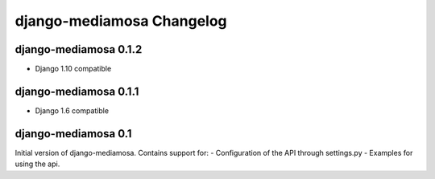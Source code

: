 django-mediamosa Changelog
==========================

django-mediamosa 0.1.2
----------------------
- Django 1.10 compatible


django-mediamosa 0.1.1
----------------------
- Django 1.6 compatible

django-mediamosa 0.1
--------------------
Initial version of django-mediamosa. Contains support for:
- Configuration of the API through settings.py
- Examples for using the api.
